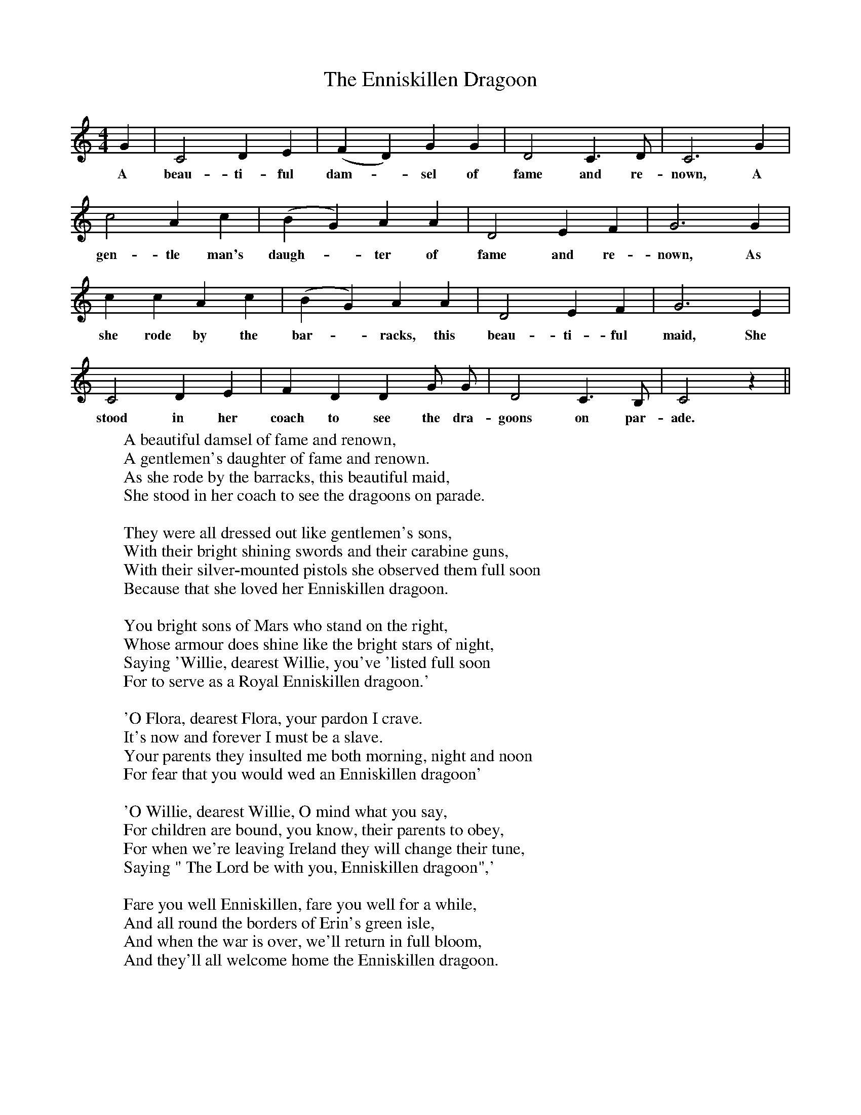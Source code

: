 X:1
T:The Enniskillen Dragoon
F:http://www.folkinfo.org/songs
B:The Penguin Book of Canadian Folk Songs.
S:
M:4/4
L:1/4
K:C
G|C2 D E|(F D) G G|D2 C3/2 D1/2|C3 G|
w:A beau-ti-ful dam-*sel of fame and re-nown, A
c2 A c|(B G) A A|D2 E F|G3 G|
w:gen-tle man's daugh-*ter of fame and re-nown, As
c c A c|(B G) A A|D2 E F| G3 E|
w:she rode by the bar-*racks, this beau-ti-ful maid, She
C2 D E|F D D G1/2 G1/2|D2 C3/2 B,1/2|C2 z||
w:stood in her coach to see the dra-goons on par-ade.
W:A beautiful damsel of fame and renown,
W:A gentlemen's daughter of fame and renown.
W:As she rode by the barracks, this beautiful maid,
W:She stood in her coach to see the dragoons on parade.
W:
W:They were all dressed out like gentlemen's sons,
W:With their bright shining swords and their carabine guns,
W:With their silver-mounted pistols she observed them full soon
W:Because that she loved her Enniskillen dragoon.
W:
W:You bright sons of Mars who stand on the right,
W:Whose armour does shine like the bright stars of night,
W:Saying 'Willie, dearest Willie, you've 'listed full soon
W:For to serve as a Royal Enniskillen dragoon.'
W:
W:'O Flora, dearest Flora, your pardon I crave.
W:It's now and forever I must be a slave.
W:Your parents they insulted me both morning, night and noon
W:For fear that you would wed an Enniskillen dragoon'
W:
W:'O Willie, dearest Willie, O mind what you say,
W:For children are bound, you know, their parents to obey,
W:For when we're leaving Ireland they will change their tune,
W:Saying " The Lord be with you, Enniskillen dragoon",'
W:
W:Fare you well Enniskillen, fare you well for a while,
W:And all round the borders of Erin's green isle,
W:And when the war is over, we'll return in full bloom,
W:And they'll all welcome home the Enniskillen dragoon.
W:
W:
W:
W:
